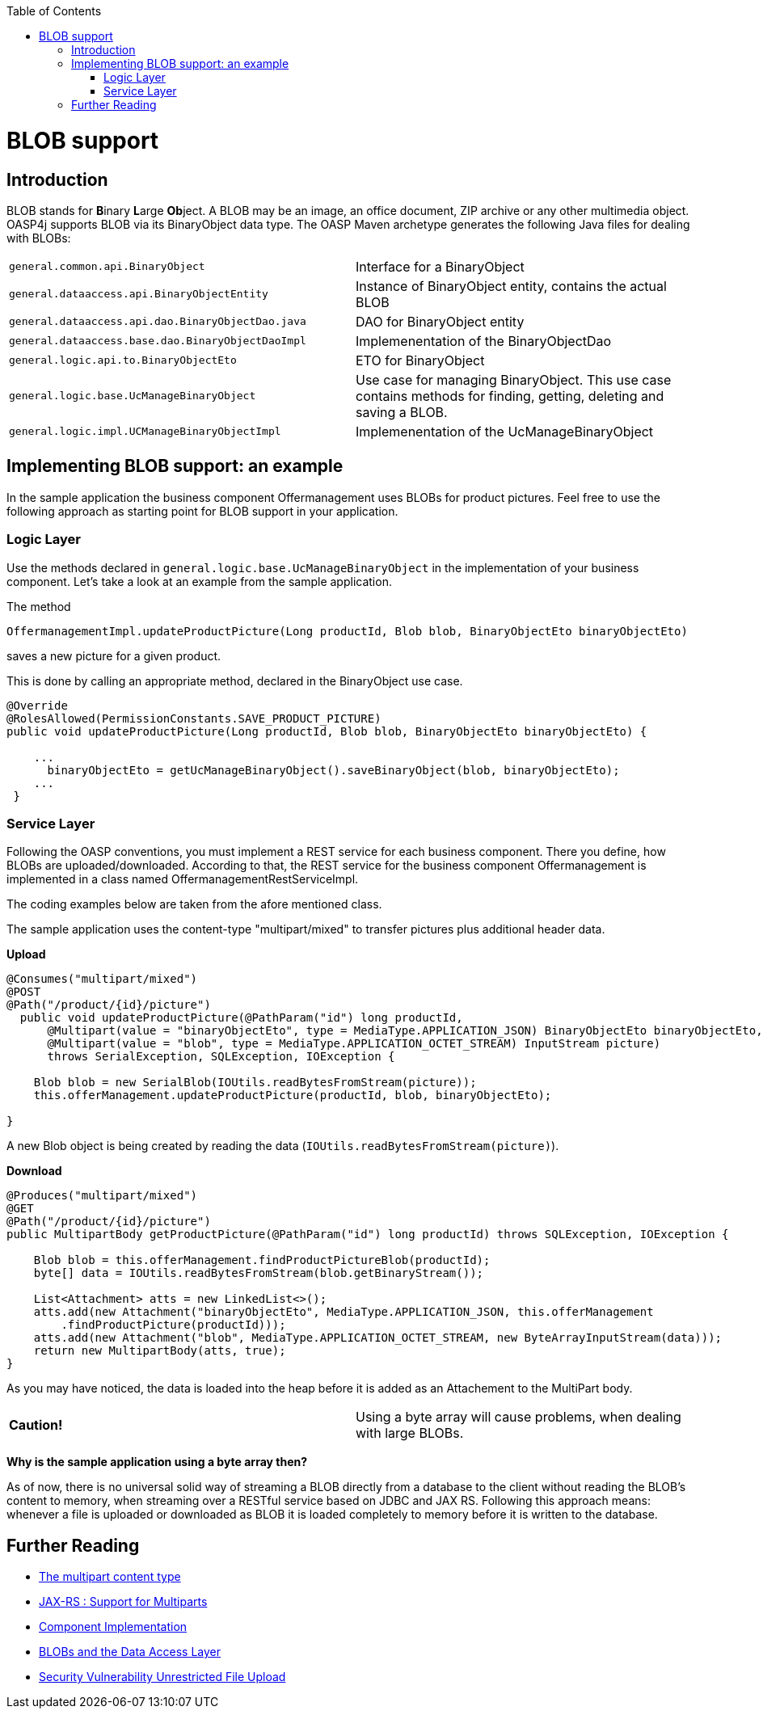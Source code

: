 :toc: macro
toc::[]
= BLOB support
== Introduction
BLOB stands for **B**inary **L**arge **Ob**ject. A BLOB may be an image, an office document, ZIP archive or any other multimedia object. OASP4j supports BLOB via its BinaryObject data type. The OASP Maven archetype generates the following Java files for dealing with BLOBs:  
|=============================================
| `general.common.api.BinaryObject` | Interface for a BinaryObject
| `general.dataaccess.api.BinaryObjectEntity`     | Instance of BinaryObject entity, contains the actual BLOB
| `general.dataaccess.api.dao.BinaryObjectDao.java`    | DAO for BinaryObject entity
| `general.dataaccess.base.dao.BinaryObjectDaoImpl`    | Implemenentation of the BinaryObjectDao
| `general.logic.api.to.BinaryObjectEto`    | ETO for BinaryObject
| `general.logic.base.UcManageBinaryObject`    | Use case for managing BinaryObject. This use case contains methods for finding, getting, deleting and saving a BLOB.
| `general.logic.impl.UCManageBinaryObjectImpl`    | Implemenentation of the UcManageBinaryObject
|=============================================
//Blobs are no longer used in the sample application
== Implementing BLOB support: an example
In the sample application the business component Offermanagement uses BLOBs for product pictures.
Feel free to use the following approach as starting point for BLOB support in your application.
  
=== Logic Layer
Use the methods declared in `general.logic.base.UcManageBinaryObject` in the implementation of your business component.
Let's take a look at an example from the sample application.

The method
[source, java]
----
OffermanagementImpl.updateProductPicture(Long productId, Blob blob, BinaryObjectEto binaryObjectEto)
----
saves a new picture for a given product.

This is done by calling an appropriate method, declared in the BinaryObject use case.
[source, java]
----
@Override  
@RolesAllowed(PermissionConstants.SAVE_PRODUCT_PICTURE)  
public void updateProductPicture(Long productId, Blob blob, BinaryObjectEto binaryObjectEto) {

    ...
      binaryObjectEto = getUcManageBinaryObject().saveBinaryObject(blob, binaryObjectEto);
    ...
 }
----

=== Service Layer
Following the OASP conventions, you must implement a REST service for each business component. There you define, how BLOBs are uploaded/downloaded. According to that, the REST service for the business component Offermanagement is implemented in a class named OffermanagementRestServiceImpl.

The coding examples below are taken from the afore mentioned class.

The sample application uses the content-type "multipart/mixed" to transfer pictures plus additional header data.

*Upload*

[source, java]
----
@Consumes("multipart/mixed")
@POST
@Path("/product/{id}/picture")
  public void updateProductPicture(@PathParam("id") long productId,
      @Multipart(value = "binaryObjectEto", type = MediaType.APPLICATION_JSON) BinaryObjectEto binaryObjectEto,
      @Multipart(value = "blob", type = MediaType.APPLICATION_OCTET_STREAM) InputStream picture)
      throws SerialException, SQLException, IOException {

    Blob blob = new SerialBlob(IOUtils.readBytesFromStream(picture));
    this.offerManagement.updateProductPicture(productId, blob, binaryObjectEto);

}
----
A new Blob object is being created by reading the data (`IOUtils.readBytesFromStream(picture)`).

*Download*

[source, java]
----
@Produces("multipart/mixed")
@GET
@Path("/product/{id}/picture")
public MultipartBody getProductPicture(@PathParam("id") long productId) throws SQLException, IOException {

    Blob blob = this.offerManagement.findProductPictureBlob(productId);
    byte[] data = IOUtils.readBytesFromStream(blob.getBinaryStream());

    List<Attachment> atts = new LinkedList<>();
    atts.add(new Attachment("binaryObjectEto", MediaType.APPLICATION_JSON, this.offerManagement
        .findProductPicture(productId)));
    atts.add(new Attachment("blob", MediaType.APPLICATION_OCTET_STREAM, new ByteArrayInputStream(data)));
    return new MultipartBody(atts, true);
}
----
As you may have noticed, the data is loaded into the heap before it is added as an Attachement to the MultiPart body.

|============================================
|*Caution!* | Using a byte array will cause problems, when dealing with large BLOBs.
|============================================

*Why is the sample application using a byte array then?*

As of now, there is no universal solid way of streaming a BLOB directly from a database to the client without reading the BLOB’s content to memory, when streaming over a RESTful service based on JDBC and JAX RS.
Following this approach means:  whenever a file is uploaded or downloaded as BLOB it is loaded completely to memory before it is written to the database.

== Further Reading
- http://www.w3.org/Protocols/rfc1341/7_2_Multipart.html[The multipart content type]
- http://cxf.apache.org/docs/jax-rs-multiparts.html[JAX-RS : Support for Multiparts]
- https://github.com/oasp-forge/oasp4j-wiki/wiki/guide-logic-layer#component-implementation[Component Implementation]
- https://github.com/oasp/oasp4j/wiki/guide-dataaccess-layer#blob[BLOBs and the Data Access Layer]
- https://www.owasp.org/index.php/Unrestricted_File_Upload[Security Vulnerability Unrestricted File Upload]